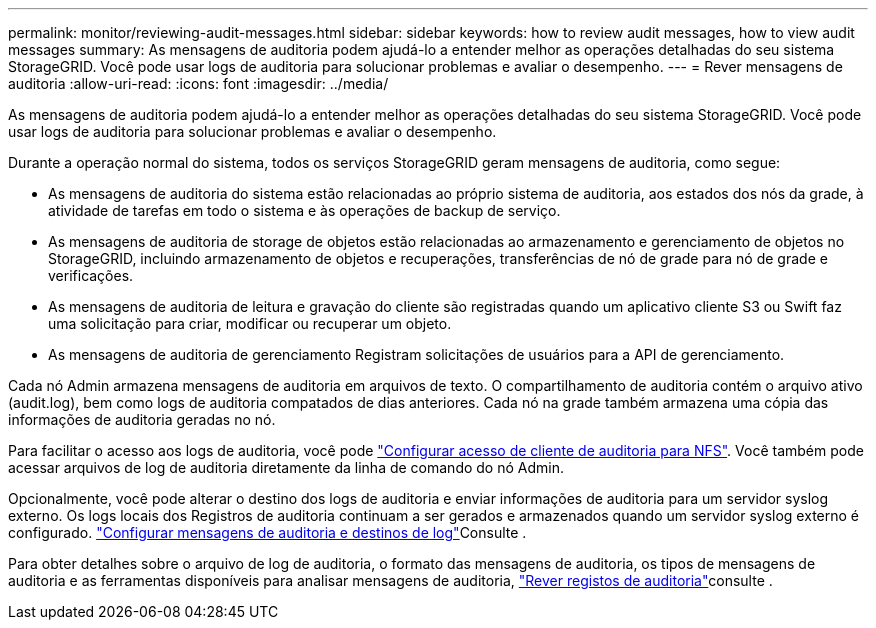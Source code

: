 ---
permalink: monitor/reviewing-audit-messages.html 
sidebar: sidebar 
keywords: how to review audit messages, how to view audit messages 
summary: As mensagens de auditoria podem ajudá-lo a entender melhor as operações detalhadas do seu sistema StorageGRID. Você pode usar logs de auditoria para solucionar problemas e avaliar o desempenho. 
---
= Rever mensagens de auditoria
:allow-uri-read: 
:icons: font
:imagesdir: ../media/


[role="lead"]
As mensagens de auditoria podem ajudá-lo a entender melhor as operações detalhadas do seu sistema StorageGRID. Você pode usar logs de auditoria para solucionar problemas e avaliar o desempenho.

Durante a operação normal do sistema, todos os serviços StorageGRID geram mensagens de auditoria, como segue:

* As mensagens de auditoria do sistema estão relacionadas ao próprio sistema de auditoria, aos estados dos nós da grade, à atividade de tarefas em todo o sistema e às operações de backup de serviço.
* As mensagens de auditoria de storage de objetos estão relacionadas ao armazenamento e gerenciamento de objetos no StorageGRID, incluindo armazenamento de objetos e recuperações, transferências de nó de grade para nó de grade e verificações.
* As mensagens de auditoria de leitura e gravação do cliente são registradas quando um aplicativo cliente S3 ou Swift faz uma solicitação para criar, modificar ou recuperar um objeto.
* As mensagens de auditoria de gerenciamento Registram solicitações de usuários para a API de gerenciamento.


Cada nó Admin armazena mensagens de auditoria em arquivos de texto. O compartilhamento de auditoria contém o arquivo ativo (audit.log), bem como logs de auditoria compatados de dias anteriores. Cada nó na grade também armazena uma cópia das informações de auditoria geradas no nó.

Para facilitar o acesso aos logs de auditoria, você pode link:../admin/configuring-audit-client-access.html["Configurar acesso de cliente de auditoria para NFS"]. Você também pode acessar arquivos de log de auditoria diretamente da linha de comando do nó Admin.

Opcionalmente, você pode alterar o destino dos logs de auditoria e enviar informações de auditoria para um servidor syslog externo. Os logs locais dos Registros de auditoria continuam a ser gerados e armazenados quando um servidor syslog externo é configurado. link:../monitor/configure-audit-messages.html["Configurar mensagens de auditoria e destinos de log"]Consulte .

Para obter detalhes sobre o arquivo de log de auditoria, o formato das mensagens de auditoria, os tipos de mensagens de auditoria e as ferramentas disponíveis para analisar mensagens de auditoria, link:../audit/index.html["Rever registos de auditoria"]consulte .
